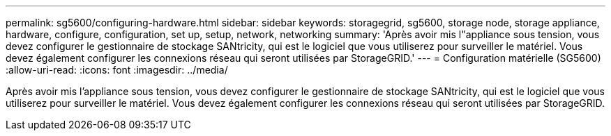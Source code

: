 ---
permalink: sg5600/configuring-hardware.html 
sidebar: sidebar 
keywords: storagegrid, sg5600, storage node, storage appliance, hardware, configure, configuration, set up, setup, network, networking 
summary: 'Après avoir mis l"appliance sous tension, vous devez configurer le gestionnaire de stockage SANtricity, qui est le logiciel que vous utiliserez pour surveiller le matériel. Vous devez également configurer les connexions réseau qui seront utilisées par StorageGRID.' 
---
= Configuration matérielle (SG5600)
:allow-uri-read: 
:icons: font
:imagesdir: ../media/


[role="lead"]
Après avoir mis l'appliance sous tension, vous devez configurer le gestionnaire de stockage SANtricity, qui est le logiciel que vous utiliserez pour surveiller le matériel. Vous devez également configurer les connexions réseau qui seront utilisées par StorageGRID.
